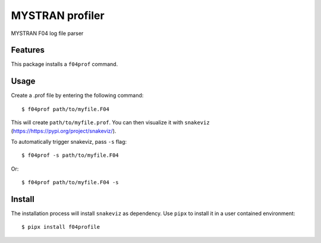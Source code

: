 ================
MYSTRAN profiler
================

MYSTRAN F04 log file parser

Features
========

This package installs a ``f04prof`` command.

Usage
=====

Create a .prof file by entering the following command::

        $ f04prof path/to/myfile.F04

This will create ``path/to/myfile.prof``. You can then visualize it with ``snakeviz`` (`<https://https://pypi.org/project/snakeviz/>`_).

To automatically trigger snakeviz, pass ``-s`` flag::


        $ f04prof -s path/to/myfile.F04

Or::

        $ f04prof path/to/myfile.F04 -s

Install
=======

The installation process will install ``snakeviz`` as dependency. Use ``pipx`` to install it in a user contained environment::

        $ pipx install f04profile
